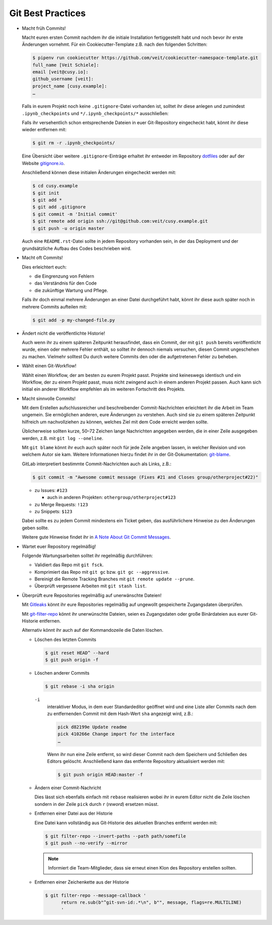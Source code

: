 Git Best Practices
==================

* Macht früh Commits!

  Macht euren ersten Commit nachdem ihr die initiale Installation
  fertiggestellt habt und noch bevor ihr erste Änderungen vornehmt. Für ein
  Cookiecutter-Template z.B. nach den folgenden Schritten:

  .. code-block:: console

    $ pipenv run cookiecutter https://github.com/veit/cookiecutter-namespace-template.git
    full_name [Veit Schiele]:
    email [veit@cusy.io]:
    github_username [veit]:
    project_name [cusy.example]:
    …

  Falls in eurem Projekt noch keine ``.gitignore``-Datei vorhanden ist, solltet
  ihr diese anlegen und zumindest ``.ipynb_checkpoints`` und
  ``*/.ipynb_checkpoints/*`` ausschließen::

  Falls ihr versehentlich schon entsprechende Dateien in euer Git-Repository
  eingecheckt habt, könnt ihr diese wieder entfernen mit:

  .. code-block:: console

    $ git rm -r .ipynb_checkpoints/

  Eine Übersicht über weitere ``.gitignore``-Einträge
  erhaltet ihr entweder im Repository `dotfiles
  <https://github.com/veit/dotfiles>`_ oder auf der Website `gitignore.io
  <https://gitignore.io/>`_.

  Anschließend können diese initialen Änderungen eingecheckt werden mit:

  .. code-block:: console

    $ cd cusy.example
    $ git init
    $ git add *
    $ git add .gitignore
    $ git commit -m 'Initial commit'
    $ git remote add origin ssh://git@github.com:veit/cusy.example.git
    $ git push -u origin master

  Auch eine ``README.rst``-Datei sollte in jedem Repository vorhanden sein, in
  der das Deployment und der grundsätzliche Aufbau des Codes beschrieben wird.

* Macht oft Commits!

  Dies erleichtert euch:

  * die Eingrenzung von Fehlern
  * das Verständnis für den Code
  * die zukünftige Wartung und Pflege.

  Falls ihr doch einmal mehrere Änderungen an einer Datei durchgeführt habt,
  könnt ihr diese auch später noch in mehrere Commits aufteilen mit:

  .. code-block:: console

    $ git add -p my-changed-file.py

* Ändert nicht die veröffentlichte Historie!

  Auch wenn ihr zu einem späteren Zeitpunkt herausfindet, dass ein Commit, der
  mit ``git push`` bereits veröffentlicht wurde, einen oder mehrere Fehler
  enthält, so solltet ihr dennoch niemals versuchen, diesen Commit ungeschehen zu
  machen. Vielmehr solltest Du durch weitere Commits den oder die aufgetretenen
  Fehler zu beheben.

* Wählt einen Git-Workflow!

  Wählt einen Workflow, der am besten zu eurem Projekt passt. Projekte sind
  keineswegs identisch und ein Workflow, der zu einem Projekt passt, muss
  nicht zwingend auch in einem anderen Projekt passen. Auch kann sich initial
  ein anderer Workflow empfehlen als im weiteren Fortschritt des Projekts.

* Macht sinnvolle Commits!

  Mit dem Erstellen aufschlussreicher und beschreibender Commit-Nachrichten
  erleichtert ihr die Arbeit im Team ungemein. Sie ermöglichen anderen, eure
  Änderungen zu verstehen. Auch sind sie zu einem späteren Zeitpunkt hilfreich
  um nachvollziehen zu können, welches Ziel mit dem Code erreicht werden
  sollte.

  Üblicherweise sollten kurze, 50–72 Zeichen lange Nachrichten angegeben
  werden, die in einer Zeile ausgegeben werden, z.B. mit
  ``git log --oneline``.

  Mit ``git blame`` könnt ihr euch auch später noch für jede Zeile angeben
  lassen, in welcher Revision und von welchem Autor sie kam. Weitere
  Informationen hierzu findet ihr in der Git-Dokumentation: `git-blame
  <https://git-scm.com/docs/git-blame>`_.

  GitLab interpretiert bestimmte Commit-Nachrichten auch als Links, z.B.:

  .. code-block:: console

    $ git commit -m "Awesome commit message (Fixes #21 and Closes group/otherproject#22)"

  * zu Issues: ``#123``

    * auch in anderen Projekten: ``othergroup/otherproject#123``

  * zu Merge Requests: ``!123``
  * zu Snippets: ``$123``

  Dabei sollte es zu jedem Commit mindestens ein Ticket geben, das
  ausführlichere Hinweise zu den Änderungen geben sollte.

  Weitere gute Hinweise findet ihr in `A Note About Git Commit Messages
  <https://tbaggery.com/2008/04/19/a-note-about-git-commit-messages.html>`_.

* Wartet euer Repository regelmäßig!

  Folgende Wartungsarbeiten solltet ihr regelmäßig durchführen:

  * Validiert das Repo mit ``git fsck``.
  * Komprimiert das Repo mit ``git gc`` bzw. ``git gc --aggressive``.

    .. seealso::
        * `git gc <https://git-scm.com/docs/git-gc>`_
        * `Git Interna - Wartung und Datenwiederherstellung
          <https://git-scm.com/book/de/v2/Git-Interna-Wartung-und-Datenwiederherstellung>`_

  * Bereinigt die Remote Tracking Branches mit ``git remote update --prune``.
  * Überprüft vergessene Arbeiten mit ``git stash list``.

* Überprüft eure Repositories regelmäßig auf unerwänschte Dateien!

  Mit `Gitleaks <https://github.com/zricethezav/gitleaks>`_ könnt ihr eure
  Repositories regelmäßig auf ungewollt gespeicherte Zugangsdaten überprüfen.

  Mit `git-filter-repo <https://github.com/newren/git-filter-repo>`_ könnt ihr
  unerwünschte Dateien, seien es Zugangsdaten oder große Binärdateien aus eurer
  Git-Historie entfernen.

  Alternativ könnt ihr auch auf der Kommandozeile die Daten löschen.

  * Löschen des letzten Commits

    .. code-block:: console

        $ git reset HEAD^ --hard
        $ git push origin -f

  * Löschen anderer Commits

    .. code-block:: console

        $ git rebase -i sha origin

    ``-i``
        interaktiver Modus, in dem euer Standardeditor geöffnet wird und eine
        Liste aller Commits nach dem zu entfernenden Commit mit dem Hash-Wert
        ``sha`` angezeigt wird, z.B.:

        .. code-block:: console

            pick d82199e Update readme
            pick 410266e Change import for the interface
            …

        Wenn ihr nun eine Zeile entfernt, so wird dieser Commit nach dem
        Speichern und Schließen des Editors gelöscht. Anschließend kann das
        entfernte Repository aktualisiert werden mit:

        .. code-block:: console

            $ git push origin HEAD:master -f

  * Ändern einer Commit-Nachricht

    Dies lässt sich ebenfalls einfach mit ``rebase`` realisieren wobei ihr in
    eurem Editor nicht die Zeile löschen sondern in der Zeile ``pick`` durch
    ``r`` (*reword*) ersetzen müsst.

  * Entfernen einer Datei aus der Historie

    Eine Datei kann vollständig aus Git-Historie des aktuellen Branches entfernt
    werden mit:

    .. code-block:: console

        $ git filter-repo --invert-paths --path path/somefile
        $ git push --no-verify --mirror

    .. note::
       Informiert die Team-Mitglieder, dass sie erneut einen Klon des Repository
       erstellen sollten.

  * Entfernen einer Zeichenkette aus der Historie

    .. code-block:: console

        $ git filter-repo --message-callback '
              return re.sub(b"^git-svn-id:.*\n", b"", message, flags=re.MULTILINE)
              '

  .. seealso::
    * `git-filter-repo — Man Page <https://www.mankier.com/1/git-filter-repo>`_
    * `git-reflog <https://git-scm.com/docs/git-reflog>`_
    * `git-gc <https://git-scm.com/docs/git-gc>`_
